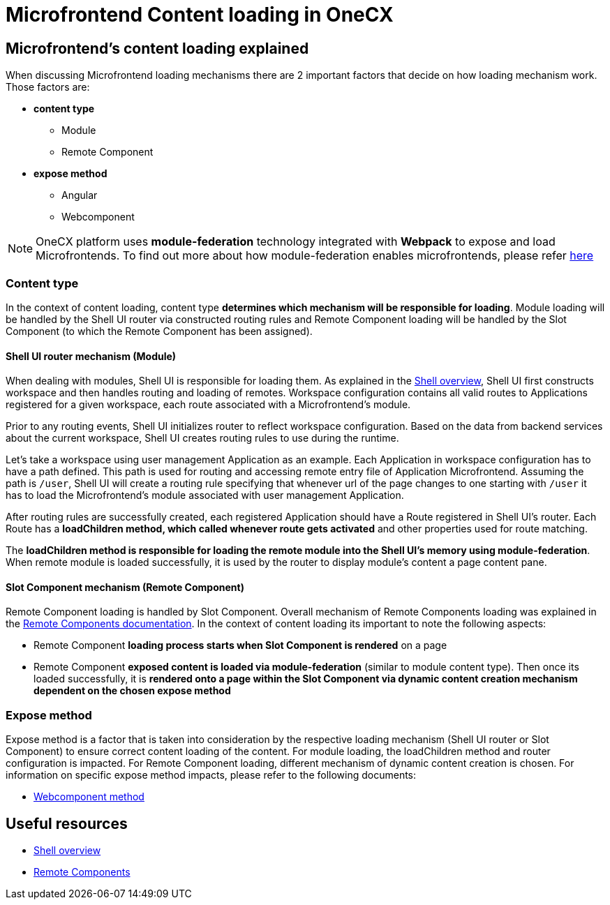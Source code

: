 = Microfrontend Content loading in OneCX

== Microfrontend's content loading explained
When discussing Microfrontend loading mechanisms there are 2 important factors that decide on how loading mechanism work. Those factors are:

* **content type**
** Module
** Remote Component
* **expose method**
** Angular
** Webcomponent

NOTE: OneCX platform uses **module-federation** technology integrated with **Webpack** to expose and load Microfrontends. To find out more about how module-federation enables microfrontends, please refer https://www.angulararchitects.io/en/blog/the-microfrontend-revolution-module-federation-in-webpack-5/[here]

=== Content type
In the context of content loading, content type **determines which mechanism will be responsible for loading**. Module loading will be handled by the Shell UI router via constructed routing rules and Remote Component loading will be handled by the Slot Component (to which the Remote Component has been assigned).

==== Shell UI router mechanism (Module)
When dealing with modules, Shell UI is responsible for loading them. As explained in the xref:architecture-overview/shell.adoc[Shell overview], Shell UI first constructs workspace and then handles routing and loading of remotes. Workspace configuration contains all valid routes to Applications registered for a given workspace, each route associated with a Microfrontend's module.

Prior to any routing events, Shell UI initializes router to reflect workspace configuration. Based on the data from backend services about the current workspace, Shell UI creates routing rules to use during the runtime.

Let's take a workspace using user management Application as an example. Each Application in workspace configuration has to have a path defined. This path is used for routing and accessing remote entry file of Application Microfrontend. Assuming the path is `/user`, Shell UI will create a routing rule specifying that whenever url of the page changes to one starting with `/user` it has to load the Microfrontend's module associated with user management Application.

After routing rules are successfully created, each registered Application should have a Route registered in Shell UI's router. Each Route has a **loadChildren method, which called whenever route gets activated** and other properties used for route matching.

The **loadChildren method is responsible for loading the remote module into the Shell UI's memory using module-federation**. When remote module is loaded successfully, it is used by the router to display module's content a page content pane.

==== Slot Component mechanism (Remote Component)
Remote Component loading is handled by Slot Component. Overall mechanism of Remote Components loading was explained in the xref:architecture-overview/remoteComponents.adoc[Remote Components documentation]. In the context of content loading its important to note the following aspects:

* Remote Component **loading process starts when Slot Component is rendered** on a page
* Remote Component **exposed content is loaded via module-federation** (similar to module content type). Then once its loaded successfully, it is **rendered onto a page within the Slot Component via dynamic content creation mechanism dependent on the chosen expose method**

=== Expose method
Expose method is a factor that is taken into consideration by the respective loading mechanism (Shell UI router or Slot Component) to ensure correct content loading of the content. For module loading, the loadChildren method and router configuration is impacted. For Remote Component loading, different mechanism of dynamic content creation is chosen. For information on specific expose method impacts, please refer to the following documents:

* xref:implementation-details/mfe-content-loading/webcomponents.adoc[Webcomponent method]

== Useful resources
* xref:architecture-overview/shell.adoc[Shell overview]
* xref:architecture-overview/remoteComponents.adoc[Remote Components]